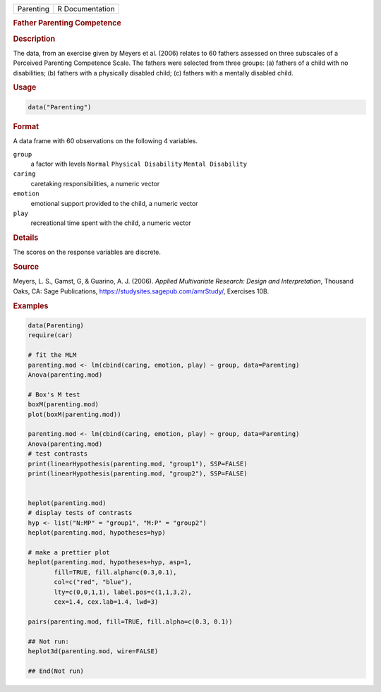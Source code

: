 .. container::

   ========= ===============
   Parenting R Documentation
   ========= ===============

   .. rubric:: Father Parenting Competence
      :name: Parenting

   .. rubric:: Description
      :name: description

   The data, from an exercise given by Meyers et al. (2006) relates to
   60 fathers assessed on three subscales of a Perceived Parenting
   Competence Scale. The fathers were selected from three groups: (a)
   fathers of a child with no disabilities; (b) fathers with a
   physically disabled child; (c) fathers with a mentally disabled
   child.

   .. rubric:: Usage
      :name: usage

   .. code:: R

      data("Parenting")

   .. rubric:: Format
      :name: format

   A data frame with 60 observations on the following 4 variables.

   ``group``
      a factor with levels ``Normal`` ``Physical Disability``
      ``Mental Disability``

   ``caring``
      caretaking responsibilities, a numeric vector

   ``emotion``
      emotional support provided to the child, a numeric vector

   ``play``
      recreational time spent with the child, a numeric vector

   .. rubric:: Details
      :name: details

   The scores on the response variables are discrete.

   .. rubric:: Source
      :name: source

   Meyers, L. S., Gamst, G, & Guarino, A. J. (2006). *Applied
   Multivariate Research: Design and Interpretation*, Thousand Oaks, CA:
   Sage Publications, https://studysites.sagepub.com/amrStudy/,
   Exercises 10B.

   .. rubric:: Examples
      :name: examples

   .. code:: R

      data(Parenting)
      require(car)

      # fit the MLM
      parenting.mod <- lm(cbind(caring, emotion, play) ~ group, data=Parenting)
      Anova(parenting.mod)

      # Box's M test
      boxM(parenting.mod)
      plot(boxM(parenting.mod))

      parenting.mod <- lm(cbind(caring, emotion, play) ~ group, data=Parenting)
      Anova(parenting.mod)
      # test contrasts
      print(linearHypothesis(parenting.mod, "group1"), SSP=FALSE)
      print(linearHypothesis(parenting.mod, "group2"), SSP=FALSE)


      heplot(parenting.mod)
      # display tests of contrasts
      hyp <- list("N:MP" = "group1", "M:P" = "group2")
      heplot(parenting.mod, hypotheses=hyp)

      # make a prettier plot
      heplot(parenting.mod, hypotheses=hyp, asp=1,
             fill=TRUE, fill.alpha=c(0.3,0.1), 
             col=c("red", "blue"), 
             lty=c(0,0,1,1), label.pos=c(1,1,3,2),
             cex=1.4, cex.lab=1.4, lwd=3)

      pairs(parenting.mod, fill=TRUE, fill.alpha=c(0.3, 0.1))

      ## Not run: 
      heplot3d(parenting.mod, wire=FALSE)

      ## End(Not run)
